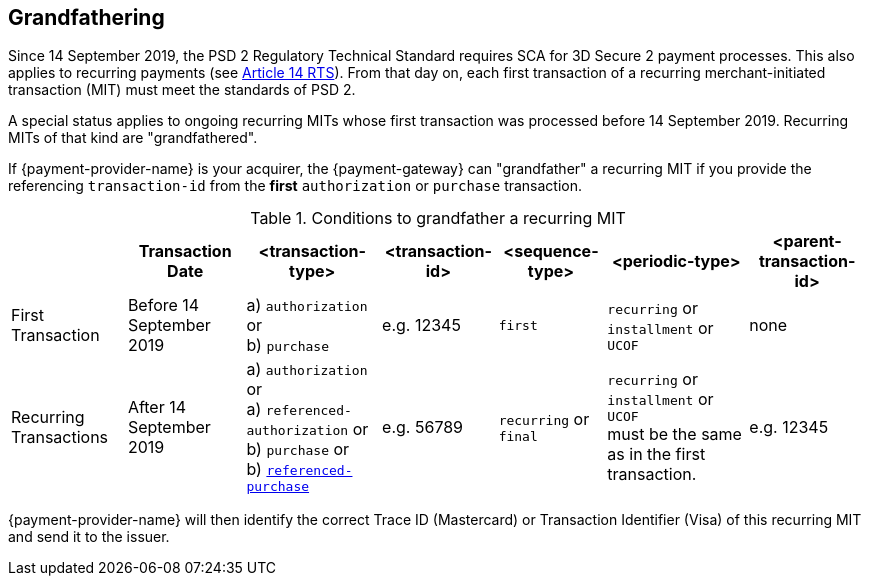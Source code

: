 [#CreditCard_PSD2_SCA_Grandfathering]
== Grandfathering

Since 14 September 2019, the PSD 2 Regulatory Technical Standard requires SCA for 3D Secure 2 payment processes. This also applies to recurring payments (see 
https://ec.europa.eu/transparency/regdoc/rep/3/2017/EN/C-2017-7782-F1-EN-MAIN-PART-1.PDF[Article 14 RTS]). From that day on, each first transaction of a recurring merchant-initiated transaction (MIT) must meet the standards of PSD 2.

A special status applies to ongoing recurring MITs whose first transaction was processed before 14 September 2019. Recurring MITs of that kind are "grandfathered".

If {payment-provider-name} is your acquirer, the {payment-gateway} can "grandfather" a recurring MIT if you provide the referencing ``transaction-id`` from the *first* ``authorization`` or ``purchase`` transaction.
 
.Conditions to grandfather a recurring MIT
[%autowidth]
|===

| h| Transaction Date h| <transaction-type> h| <transaction-id> h| <sequence-type> h| <periodic-type> h| <parent-transaction-id>

| First Transaction | Before 14 September 2019 | a) ``authorization`` or +
                                                 b) ``purchase`` | e.g. 12345 | ``first`` | ``recurring`` or +
                                                                                         ``installment`` or +
                                                                                         ``UCOF`` | none
| Recurring Transactions | After 14 September 2019 a| a) ``authorization`` or +
                                                     a) ``referenced-authorization`` or +
                                                     b) ``purchase`` or +
                                                     b) <<CreditCard_TransactionTypes_Purchase_SendingData_ReferencingPurchaseTransactions, ``referenced-purchase``>> |e.g. 56789 | ``recurring`` or +
                                           ``final`` | ``recurring`` or +
                                                       ``installment`` or +
                                                       ``UCOF`` +
                                                       must be the same as in the first transaction. | e.g. 12345 

|===

{payment-provider-name} will then identify the correct Trace ID (Mastercard) or Transaction Identifier (Visa) of this recurring MIT and send it to the issuer. 


//-
